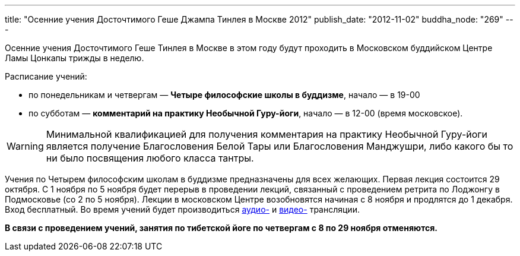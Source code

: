 ---
title: "Осенние учения Досточтимого Геше Джампа Тинлея в Москве 2012"
publish_date: "2012-11-02"
buddha_node: "269"
---

Осенние учения Досточтимого Геше Тинлея в Москве в этом году будут
проходить в Московском буддийском Центре Ламы Цонкапы трижды в неделю.

Расписание учений:

* по понедельникам и четвергам — **Четыре философские школы в
буддизме**, начало — в 19-00
* по субботам — **комментарий на практику Необычной Гуру-йоги**, начало
— в 12-00 (время московское).

WARNING: Минимальной квалификацией для получения комментария на
практику Необычной Гуру-йоги является получение Благословения Белой Тары
или Благословения Манджушри, либо какого бы то ни было посвящения любого
класса тантры.

Учения по Четырем философским школам в буддизме предназначены для всех
желающих. Первая лекция состоится 29 октября. С 1 ноября по 5 ноября будет
перерыв в проведении лекций, связанный с проведением ретрита по Лоджонгу
в Подмосковье (со 2 по 5 ноября). Лекции в московском Центре
возобновятся начиная с 8 ноября и продлятся до 1 декабря. Вход бесплатный.
Во время учений будет производиться http://radio.geshe.ru[аудио-]
и http://www.livestream.com/buddha_23[видео-] трансляции.

*В связи с проведением учений, занятия по тибетской йоге по четвергам с
8 по 29 ноября отменяются.*

